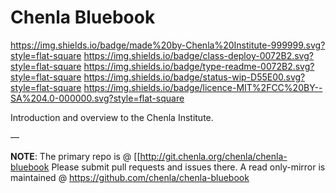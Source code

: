 #   -*- mode: org; fill-column: 60 -*-
#+STARTUP: showall

* Chenla Bluebook
  :PROPERTIES:
  :CUSTOM_ID: 
  :Name:      /home/deerpig/proj/tldr/chenla-bluebook/README.org
  :Created:   2017-06-21T18:29@Prek Leap (11.642600N-104.919210W)
  :ID:        86aac479-4728-4043-b692-25ef003b3743
  :VER:       551316622.875119517
  :GEO:       48P-491193-1287029-15
  :BXID:      proj:YEX3-3663
  :Class:     deploy
  :Type:      readme
  :Status:    wip 
  :Licence:   MIT/CC BY-SA 4.0
  :END:

[[https://img.shields.io/badge/made%20by-Chenla%20Institute-999999.svg?style=flat-square]]
[[https://img.shields.io/badge/class-deploy-0072B2.svg?style=flat-square]]
[[https://img.shields.io/badge/type-readme-0072B2.svg?style=flat-square]]
[[https://img.shields.io/badge/status-wip-D55E00.svg?style=flat-square]]
[[https://img.shields.io/badge/licence-MIT%2FCC%20BY--SA%204.0-000000.svg?style=flat-square]]


Introduction and overview to the Chenla Institute.


--- 

*NOTE*: The primary repo is @ [[http://git.chenla.org/chenla/chenla-bluebook 
Please submit pull requests and issues there.  A read
only-mirror is maintained @ [[https://github.com/chenla/chenla-bluebook]]



